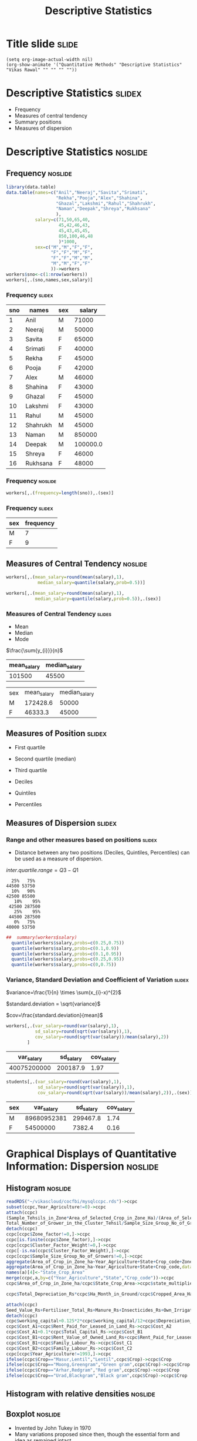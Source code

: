 #+TITLE: Descriptive Statistics
#+PROPERTY: header-args:R :session acj :eval never-export
#+STARTUP: nofold
#+STARTUP: hideblocks
#+STARTUP: inlineimage
#+STARTUP: latexpreview
# #+SETUPFILE: https://fniessen.github.io/org-html-themes/setup/theme-readtheorg.setup
#+HTML_HEAD: <style>#content{max-width:1200px;} </style>

* Title slide                                                         :slide:
#+BEGIN_SRC emacs-lisp-slide
(setq org-image-actual-width nil)
(org-show-animate '("Quantitative Methods" "Descriptive Statistics" "Vikas Rawal" "" "" "" ""))
#+END_SRC

#+RESULTS:

* Descriptive Statistics                                             :slidex:

+ Frequency
+ Measures of central tendency
+ Summary positions
+ Measures of dispersion

* Descriptive Statistics                                            :noslide:


** Frequency                                                        :noslide:

#+NAME: worker-code0
#+begin_src R :results value :export results :colnames yes :hline
      library(data.table)
      data.table(names=c("Anil","Neeraj","Savita","Srimati",
                         "Rekha","Pooja","Alex","Shahina",
                         "Ghazal","Lakshmi","Rahul","Shahrukh",
                         "Naman","Deepak","Shreya","Rukhsana"
                         ),
                 salary=c(71,50,65,40,
                          45,42,46,43,
                          45,43,45,45,
                          850,100,46,48
                          )*1000,
                 sex=c("M","M","F","F",
                       "F","F","M","F",
                       "F","F","M","M",
                       "M","M","F","F"
                       ))->workers
      workers$sno<-c(1:nrow(workers))
      workers[,.(sno,names,sex,salary)]
#+end_src

*** Frequency                                                        :slidex:


#+RESULTS: worker-code0
| sno | names    | sex |   salary |
|-----+----------+-----+----------|
|   1 | Anil     | M   |    71000 |
|   2 | Neeraj   | M   |    50000 |
|   3 | Savita   | F   |    65000 |
|   4 | Srimati  | F   |    40000 |
|   5 | Rekha    | F   |    45000 |
|   6 | Pooja    | F   |    42000 |
|   7 | Alex     | M   |    46000 |
|   8 | Shahina  | F   |    43000 |
|   9 | Ghazal   | F   |    45000 |
|  10 | Lakshmi  | F   |    43000 |
|  11 | Rahul    | M   |    45000 |
|  12 | Shahrukh | M   |    45000 |
|  13 | Naman    | M   |   850000 |
|  14 | Deepak   | M   | 100000.0 |
|  15 | Shreya   | F   |    46000 |
|  16 | Rukhsana | F   |    48000 |

*** Frequency                                                       :noslide:


#+NAME: freq-code

#+begin_src R :results value :export results :colnames yes :hline
  workers[,.(frequency=length(sno)),.(sex)]
#+end_src

*** Frequency                                                        :slidex:


#+RESULTS: freq-code
| sex | frequency |
|-----+-----------|
| M   |         7 |
| F   |         9 |

** Measures of Central Tendency                                     :noslide:

#+NAME: mid-code
#+begin_src R :results value :export results :colnames yes :hline
  workers[,.(mean_salary=round(mean(salary),1),
              median_salary=quantile(salary,prob=0.5))]
#+End_src

#+NAME: mid2-code
#+begin_src R :results value :export results :colnames yes :hline
  workers[,.(mean_salary=round(mean(salary),1),
             median_salary=quantile(salary,prob=0.5)),.(sex)]
#+end_src


*** Measures of Central Tendency                                     :slides:

+ Mean
+ Median
+ Mode

$\frac{\sum{y_{i}}}{n}$

#+RESULTS: mid-code
| mean_salary | median_salary |
|-------------+---------------|
|      101500 |         45500 |


#+RESULTS: mid2-code
| sex | mean_salary | median_salary |
| M   |    172428.6 |         50000 |
| F   |     46333.3 |         45000 |

** Measures of Position                                              :slidex:

+ First quartile
+ Second quartile (median)
+ Third quartile

+ Deciles
+ Quintiles
+ Percentiles

** Measures of Dispersion                                            :slidex:

*** Range and other measures based on positions                      :slidex:

+ Distance between any two positions (Deciles, Quintiles, Percentiles) can be used as a measure of dispersion.

$inter.quartile.range=Q3-Q1$

#+RESULTS: summary-code
#+begin_example
  25%   75%
44500 53750
  10%   90%
42500 85500
   10%    95%
 42500 287500
   25%    95%
 44500 287500
   0%   75%
40000 53750
#+end_example

#+NAME: summary-code
#+begin_src R :results output :export results :colnames yes :hline
##  summary(workers$salary)
  quantile(workers$salary,probs=c(0.25,0.75))
  quantile(workers$salary,probs=c(0.1,0.9))
  quantile(workers$salary,probs=c(0.1,0.95))
  quantile(workers$salary,probs=c(0.25,0.95))
  quantile(workers$salary,probs=c(0,0.75))
#+end_src


*** Variance, Standard Deviation and Coefficient of Variation        :slidex:

$variance=\frac{1}{n} \times \sum(x_{i}-x)^{2}$

$standard.deviation = \sqrt{variance}$

$cov=\frac{standard.deviation}{mean}$

#+NAME: var-code
#+begin_src R :results value :export results :colnames yes :hline
  workers[,.(var_salary=round(var(salary),1),
             sd_salary=round(sqrt(var(salary)),1),
             cov_salary=round(sqrt(var(salary))/mean(salary),2))
          ]
#+end_src

#+RESULTS: var-code
|  var_salary | sd_salary | cov_salary |
|-------------+-----------+------------|
| 40075200000 |  200187.9 |       1.97 |

#+NAME: var2-code
#+begin_src R :results value :export results :colnames yes :hline
    students[,.(var_salary=round(var(salary),1),
                sd_salary=round(sqrt(var(salary)),1),
                cov_salary=round(sqrt(var(salary))/mean(salary),2)),.(sex)]
#+end_src

#+RESULTS: var2-code
| sex |  var_salary | sd_salary | cov_salary |
|-----+-------------+-----------+------------|
| M   | 89680952381 |  299467.8 |       1.74 |
| F   |    54500000 |    7382.4 |       0.16 |

* Graphical Displays of Quantitative Information: Dispersion        :noslide:
** Histogram                                                        :noslide:

#+attr_html: :width 800px
#+RESULTS: ccpc-wheat-hist1
[[file:productionhist1.png]]

#+BEGIN_SRC R :results value silent
  readRDS("~/vikascloud/cocfbi/mysqlccpc.rds")->ccpc
  subset(ccpc,Year_Agriculture!=0)->ccpc
  attach(ccpc)
  (Sample_Tehsils_in_Zone*Area_of_Selected_Crop_in_Zone_Ha)/(Area_of_Selected_Crops_in_Village_Ha*No_of_Villages_in_Tehsil*Total_No_of_Tehsils_in_Zone)->ccpc$Zone_factor
  Total_Number_of_Grower_in_the_Cluster_Tehsil/Sample_Size_Group_No_of_Growers->ccpc$Cluster_Factor_Weight
  detach(ccpc)
  ccpc[ccpc$Zone_factor!=0,]->ccpc
  ccpc[is.finite(ccpc$Zone_factor),]->ccpc
  ccpc[ccpc$Cluster_Factor_Weight!=0,]->ccpc
  ccpc[-is.na(ccpc$Cluster_Factor_Weight),]->ccpc
  ccpc[ccpc$Sample_Size_Group_No_of_Growers!=0,]->ccpc
  aggregate(Area_of_Crop_in_Zone_ha~Year_Agriculture+State+Crop_code+Zone_Code,data=ccpc,mean)->a
  aggregate(Area_of_Crop_in_Zone_ha~Year_Agriculture+State+Crop_code,data=a,sum)->a
  names(a)[4]<-"State_Crop_Area"
  merge(ccpc,a,by=c("Year_Agriculture","State","Crop_code"))->ccpc
  ccpc$Area_of_Crop_in_Zone_ha/ccpc$State_Crop_Area->ccpc$state_multiplier

  ccpc$Total_Depreciation_Rs*ccpc$Ha_Month_in_Ground/ccpc$Cropped_Area_Ha_per_Month->ccpc$Depreciation_Rs

  attach(ccpc)
  Seed_Value_Rs+Fertiliser_Total_Rs+Manure_Rs+Insecticides_Rs+Own_Irrigation_Machine_Rs+Hired_Irrigation_Machine_Rs+Canal_and_Other_Irrigation_Charges_Rs+Land_Revenue_Rs+Own_Machine_Rs+Hired_Machine_Rs+Owned_Animal_Labour_Rs+Hired_Animal_Labour_Rs+Casual_Labour_Rs+Attached_Labour_Rs+Miscelaneous_Cost_Rs->ccpc$working_capital
  detach(ccpc)
  ccpc$working_capital+0.125*2*ccpc$working_capital/12+ccpc$Depreciation_Rs->ccpc$Cost_A1
  ccpc$Cost_A1+ccpc$Rent_Paid_for_Leased_in_Land_Rs->ccpc$Cost_A2
  ccpc$Cost_A1+0.1*ccpc$Total_Capital_Rs->ccpc$Cost_B1
  ccpc$Cost_B1+ccpc$Rent_Value_of_Owned_Land_Rs+ccpc$Rent_Paid_for_Leased_in_Land_Rs->ccpc$Cost_B2
  ccpc$Cost_B1+ccpc$Family_Labour_Rs->ccpc$Cost_C1
  ccpc$Cost_B2+ccpc$Family_Labour_Rs->ccpc$Cost_C2
  ccpc[ccpc$Year_Agriculture!=1993,]->ccpc
  ifelse(ccpc$Crop=="Masur,Lentil","Lentil",ccpc$Crop)->ccpc$Crop
  ifelse(ccpc$Crop=="Moong,Greengram","Green gram",ccpc$Crop)->ccpc$Crop
  ifelse(ccpc$Crop=="Arhar,Redgram","Red gram",ccpc$Crop)->ccpc$Crop
  ifelse(ccpc$Crop=="Urad,Blackgram","Black gram",ccpc$Crop)->ccpc$Crop
#+END_SRC

#+NAME: ccpc-wheat-hist1
#+BEGIN_SRC R :results file graphics :exports results :file productionhist1.png :width 1200 :height 600  :type cairo :family Garamond
  subset(ccpc,Year_Agriculture==2009)->b
  subset(b,Crop_code %in% 20 )->b
  b$Main_Product_Qtls*100/b$Crop_Area_Ha->b$yield
  hist(b$yield,main="Histogram of wheat yields",ylim=c(0,4000))
#+END_SRC

** Histogram with relative densities                                :noslide:

#+attr_html: :width 600px
#+RESULTS: ccpc-wheat-hist2
[[file:productionhist2.png]]

#+NAME: ccpc-wheat-hist2
#+BEGIN_SRC R :results file graphics :exports results :file productionhist2.png :width 1200 :height 600  :type cairo :family Garamond
  subset(ccpc,Year_Agriculture==2009)->b
  subset(b,Crop_code %in% 20)->b
  b$Main_Product_Qtls*100/b$Crop_Area_Ha->b$yield
  hist(b$yield,freq=F,main="Histogram of wheat yields",ylim=c(0,0.00040))
#+END_SRC

** Boxplot                                                          :noslide:

+ Invented by John Tukey in 1970
+ Many variations proposed since then, though the essential form and idea as remained intact.


** Boxplot of wheat yields                                          :noslide:

#+RESULTS: ccpc-wheat-box1
[[file:boxplotyield1.png]]

#+NAME: ccpc-wheat-box1
#+BEGIN_SRC R :results file graphics :exports results :file boxplotyield1.png :width 1200 :height 600  :type cairo :family Garamond
  subset(ccpc,Year_Agriculture==2009)->b
  subset(b,Crop_code %in% 20 )->b
  b$Main_Product_Qtls*100/b$Crop_Area_Ha->b$yield
  boxplot(b$yield,main="Boxplot of wheat yields")
#+END_SRC

** Violin plots                                                     :noslide:

#+RESULTS: ccpc-wheat-vio1
[[file:vioplotyield1.png]]

#+NAME: ccpc-wheat-vio1
#+BEGIN_SRC R :results file graphics :exports results :file vioplotyield1.png :width 1200 :height 600  :type cairo :family Garamond

  subset(ccpc,Year_Agriculture==2009)->b
  subset(b,Crop_code %in% 20 )->b
  library(vioplot)
  b$Main_Product_Qtls*100/b$Crop_Area_Ha->b$yield
  vioplot(b$yield)
#+END_SRC




** Boxplots: Useful to identify extreme values                      :noslide:


#+RESULTS: ccpc-wheat-box2
[[file:boxplotyield2.png]]

#+NAME: ccpc-wheat-box2
#+BEGIN_SRC R :results file graphics :exports results :file boxplotyield2.png :width 1200 :height 600  :type cairo :family Garamond
  subset(ccpc,Year_Agriculture==2009)->b
  subset(b,Crop_code %in% 20 )->b
  b$Main_Product_Qtls*100/b$Crop_Area_Ha->b$yield
  boxplot(b$yield,main="Magnified tail of the boxplot",ylim=c(7000,25000))
#+END_SRC

** Boxplots: Useful for comparisons across categories               :noslide:

#+RESULTS: ccpc-crop-box3
[[file:boxplotyield3.png]]

#+NAME: ccpc-crop-box3
#+BEGIN_SRC R :results file graphics :exports results :file boxplotyield3.png :width 1200 :height 600  :type cairo :family Garamond
    subset(ccpc,Year_Agriculture==2009)->b
    subset(b,Crop_code %in% c(10,20,40,140,150,450,510,680,900))->b
    factor(b$Crop_code)->b$Crop_code
    levels(b$Crop_code)<-c("Wheat","Paddy","Maize","Bajra","Ragi","Gram","Red gram","Groundnut","Mustard")
    b$Main_Product_Qtls*100/b$Crop_Area_Ha->b$yield
    boxplot(yield~Crop_code,data=b,main="Boxplots of yields of various crops",las=3,ylim=c(0,8000),outline=F)
  #+END_SRC

** Violin plots                                                     :noslide:

#+RESULTS: ccpc-crop-vio
[[file:vioplotyield3.png]]

#+NAME: ccpc-crop-vio
#+BEGIN_SRC R :results file graphics :exports results :file vioplotyield3.png :width 1200 :height 600  :type cairo :family Garamond
  subset(ccpc,Year_Agriculture==2009)->b
  subset(b,Crop_code %in% c(10,20,40,140,150,450,510,680,900))->b
  factor(b$Crop_code)->b$Crop_code
  levels(b$Crop_code)<-c("Wheat","Paddy","Maize","Bajra","Ragi","Gram","Red gram","Groundnut","Mustard")
  b$Main_Product_Qtls*100/b$Crop_Area_Ha->b$yield

  vioplot(b$yield[b$Crop_code=="Wheat"],b$yield[b$Crop_code=="Paddy"],b$yield[b$Crop_code=="Maize"])
  #+END_SRC


* Graphical Displays of Quantitative Information: Common Pitfalls

** Common uses of statistical graphics                                :slide:
+ To show trends over time
+ To show mid-point variations across categories
+ To show composition
+ (less commonly, though more usefully) to show/analyse dispersion

** Mis-representation                                                 :slide:

#+CAPTION: "and sometimes the fact that numbers have a magnitude as well as an order is simply forgotten"
#+attr_html: :width 1200px
[[file:graphics/tufte-insanity.png]]

** Mis-representation                                                 :slide:

#+CAPTION: Another example borrowed from Tufte
#+attr_html: :width 1200px
[[file:graphics/tufte-fuel.png]]

** Mis-representation                                                 :slide:

#+CAPTION: Tufte's graph on fuel economy of cars
#+attr_html: :width 700px
[[file:graphics/tufte-fuel2.png]]

** Mis-representation                                                 :slide:

#+CAPTION: Nobel prizes awarded in science (National Science Foundation, 1974)
#+attr_html: :width 400px
[[file:graphics/nobel-wrong.png]]-

** Mis-representation                                                 :slide:

#+CAPTION: Nobel prizes awarded in science (corrected by Tufte)
#+attr_org: :width 600px
#+attr_html: :width 600px
[[file:graphics/nobel-right.png]]

** Public Distribution System in India during the Pandemic            :slide:

[[file:tpds-wfp-thehindu.jpeg]]
Source: The Hindu, https://www.thehindu.com/opinion/op-ed/lessons-from-indias-food-security-response/article62105748.ece

** Covid Pandemic Second Wave                                         :slide:

*** "The second wave of the pandemic has retreated almost as fast as it had peaked"

[[file:covid-second-wave-thehindu-05072021.jpg]]
Source: The Hindu, https://www.thehindu.com/news/cities/Delhi/rise-and-fall/article35139879.ece


** Mis-representation: illustrations from Thomas Piketty's work (source Noah Wright) :slide:

#+attr_org: :width 800px
[[file:graphics/piketty1_o.png]]

** Mis-representation: illustrations from Thomas Piketty's work (source Noah Wright) :slide:

#+attr_org: :width 800px
[[file:graphics/piketty1_c.png]]

** Mis-representation: illustrations from Thomas Piketty's work (source Noah Wright) :slide:

#+attr_org: :width 800px
[[file:graphics/piketty2_o.png]]

** Mis-representation: illustrations from Thomas Piketty's work (source Noah Wright) :slide:

#+attr_org: :width 800px
[[file:graphics/piketty2_c.png]]

** The problem multiplied with the coming in of spreadsheets          :slide:

#+ATTR_html: :width 700px
[[file:graphics/chart1.png]]

** The problem multiplied with the coming in of spreadsheets          :slide:

#+ATTR_html: :width 700px
[[file:graphics/chart2.png]]

** The problem multiplied with the coming in of spreadsheets          :slide:

#+ATTR_html: :width 700px
[[file:graphics/chart3.png]]


* Paul Krugman on Fiscal Austerity

** What does this graph show?                                         :slide:

#+attr_html: :width 800px
[[file:krugman1.png]]
Source: [[https://www.nytimes.com/2018/11/02/opinion/the-perversion-of-fiscal-policy-slightly-wonkish.html]]


** What did Paul Krugman say?                                         :slide:

"Here’s what fiscal policy should do: it should support demand when the economy is weak, and it should pull that support back when the economy is strong. As John Maynard Keynes said, “The boom, not the slump, is the right time for austerity.” And up until 2010 the U.S. more or less followed that prescription. Since then, however, fiscal policy has become perverse: first austerity despite high unemployment, now expansion despite low unemployment.

** How could we better show the relationship between unemployment and fiscal austerity :slide:

#+name: fixed-krugman-graph
#+attr_html: :width 600px
[[file:krugman2.png]]

#+NAME: graph2
#+BEGIN_SRC R :results output graphics :exports results :file krugman2.png :width 2000 :height 2000  :res 300
  library(data.table)
  library(ggplot2)
  fread("~/ssercloud/acj2018/krugmandata.csv")->a
  as.Date(a$date,format=c("%m/%d/%y"))->a$date
  factor(ifelse(a$date<"2010-01-01","2000-2009","2010-2018"))->a$Period
  melt(a,id=c("date","Period"),m=c("impact","unemployment"))->t
  levels(t$variable)<-c("Fiscal stimulus","Unemployment rate")
  ggplot(t,aes(x=date,y=value,group=variable,colour=Period))->p
  p+geom_line(size=1.2)+facet_wrap(~variable,scales="free_y",ncol=1)->p
  p+scale_y_continuous("Per cent")+theme(legend.position="bottom")->p
  p+scale_x_date("Year/Month",date_labels = "%Y")
#+END_SRC
